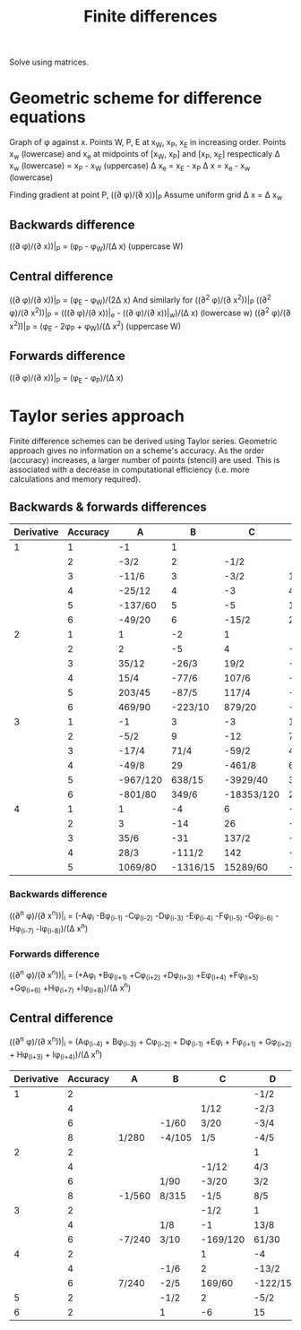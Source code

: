 :PROPERTIES:
:ID:       7b412b3c-ecce-47ff-a186-ef2fb10cf387
:END:
#+title: Finite differences

Solve using matrices.

* Geometric scheme for difference equations

Graph of \phi against x. Points W, P, E at x_W, x_P, x_E in increasing order.
Points x_w (lowercase) and x_e at midpoints of [x_W, x_P] and [x_P, x_E] respecticaly
\Delta x_w (lowercase) = x_P - x_W (uppercase)
\Delta x_e = x_E - x_P
\Delta x = x_e - x_w (lowercase)

Finding gradient at point P, ((\partial \phi)/(\partial x))|_P
Assume uniform grid \Delta x = \Delta x_w 
** Backwards difference
((\partial \phi)/(\partial x))|_P = (\phi_P - \phi_W)/(\Delta x) (uppercase W)
** Central difference
((\partial \phi)/(\partial x))|_P = (\phi_E - \phi_W)/(2\Delta x)
And similarly for ((\partial^2 \phi)/(\partial x^2))|_P
((\partial^2 \phi)/(\partial x^2))|_P = (((\partial \phi)/(\partial x))|_e - ((\partial \phi)/(\partial x))|_w)/(\Delta x) (lowercase w)
((\partial^2 \phi)/(\partial x^2))|_P = (\phi_E - 2\phi_P + \phi_W)/(\Delta x^2) (uppercase W)
** Forwards difference
((\partial \phi)/(\partial x))|_P = (\phi_E - \phi_P)/(\Delta x)

* Taylor series approach

Finite difference schemes can be derived using Taylor series. Geometric approach gives no information on a scheme's accuracy.
As the order (accuracy) increases, a larger number of points (stencil) are used. This is associated with a decrease in computational efficiency (i.e. more calculations and memory required).

** Backwards & forwards differences

|------------+----------+----------+----------+------------+---------+----------+----------+-----------+---------+----------|
| Derivative | Accuracy | A        |        B | C          | D       | E        | F        | G         | H       | I        |
|------------+----------+----------+----------+------------+---------+----------+----------+-----------+---------+----------|
|          1 |        1 | -1       |        1 |            |         |          |          |           |         |          |
|            |        2 | -3/2     |        2 | -1/2       |         |          |          |           |         |          |
|            |        3 | -11/6    |        3 | -3/2       | 1/3     |          |          |           |         |          |
|            |        4 | -25/12   |        4 | -3         | 4/3     | -1/4     |          |           |         |          |
|            |        5 | -137/60  |        5 | -5         | 10/3    | -5/4     | 1/5      |           |         |          |
|            |        6 | -49/20   |        6 | -15/2      | 20/3    | -15/4    | 6/5      | -1/6      |         |          |
|------------+----------+----------+----------+------------+---------+----------+----------+-----------+---------+----------|
|          2 |        1 | 1        |       -2 | 1          |         |          |          |           |         |          |
|            |        2 | 2        |       -5 | 4          | -1      |          |          |           |         |          |
|            |        3 | 35/12    |    -26/3 | 19/2       | -14/3   | 11/12    |          |           |         |          |
|            |        4 | 15/4     |    -77/6 | 107/6      | -13     | 61/12    | -5/6     |           |         |          |
|            |        5 | 203/45   |    -87/5 | 117/4      | -254/9  | 33/2     | -27/5    | 137/180   |         |          |
|            |        6 | 469/90   |  -223/10 | 879/20     | -949/18 | 41       | -201/10  | 1019/180  | -7/10   |          |
|------------+----------+----------+----------+------------+---------+----------+----------+-----------+---------+----------|
|          3 |        1 | -1       |        3 | -3         | 1       |          |          |           |         |          |
|            |        2 | -5/2     |        9 | -12        | 7       | -3/2     |          |           |         |          |
|            |        3 | -17/4    |     71/4 | -59/2      | 49/2    | -41/4    | 7/4      |           |         |          |
|            |        4 | -49/8    |       29 | -461/8     | 62      | -307/8   | 13       | -15/8     |         |          |
|            |        5 | -967/120 |   638/15 | -3929/40   | 389/3   | -2545/24 | 268/5    | -1849/120 | 29/15   |          |
|            |        6 | -801/80  |    349/6 | -18353/120 | 2391/10 | -1457/6  | 4891/30  | -561/8    | 527/30  | -469/240 |
|------------+----------+----------+----------+------------+---------+----------+----------+-----------+---------+----------|
|          4 |        1 | 1        |       -4 | 6          | -4      | 1        |          |           |         |          |
|            |        2 | 3        |      -14 | 26         | -24     | 11       | -2       |           |         |          |
|            |        3 | 35/6     |      -31 | 137/2      | -242/3  | 107/2    | -19      | 17/6      |         |          |
|            |        4 | 28/3     |   -111/2 | 142        | -1219/6 | 176      | -185/2   | 82/3      | -7/2    |          |
|            |        5 | 1069/80  | -1316/15 | 15289/60   | -2144/5 | 10993/24 | -4772/15 | 2803/20   | -536/15 | 967/240  |
|------------+----------+----------+----------+------------+---------+----------+----------+-----------+---------+----------|

*** Backwards difference
((\partial^n \phi)/(\partial x^n))|_i = (-A\phi_i -B\phi_(i-1) -C\phi_(i-2) -D\phi_(i-3) -E\phi_(i-4) -F\phi_(i-5) -G\phi_(i-6) -H\phi_(i-7) -I\phi_(i-8))/(\Delta x^n)

*** Forwards difference
((\partial^n \phi)/(\partial x^n))|_i = (+A\phi_i +B\phi_(i+1) +C\phi_(i+2) +D\phi_(i+3) +E\phi_(i+4) +F\phi_(i+5) +G\phi_(i+6) +H\phi_(i+7) +I\phi_(i+8))/(\Delta x^n)

** Central difference

((\partial^n \phi)/(\partial x^n))|_i = (A\phi_(i-4) + B\phi_(i-3) + C\phi_(i-2) + D\phi_(i-1) +E\phi_i + F\phi_(i+1) + G\phi_(i+2) + H\phi_(i+3) + I\phi_(i+4))/(\Delta x^n)

|------------+----------+--------+--------+----------+---------+---------+---------+---------+-------+--------|
| Derivative | Accuracy | A      | B      | C        | D       |       E | F       | G       | H     | I      |
|------------+----------+--------+--------+----------+---------+---------+---------+---------+-------+--------|
|          1 |        2 |        |        |          | -1/2    |       0 | 1/2     |         |       |        |
|            |        4 |        |        | 1/12     | -2/3    |       0 | 2/3     | -1/12   |       |        |
|            |        6 |        | -1/60  | 3/20     | -3/4    |       0 | 3/4     | -3/20   | 1/60  |        |
|            |        8 | 1/280  | -4/105 | 1/5      | -4/5    |       0 | 4/5     | -1/5    | 4/105 | -1/280 |
|------------+----------+--------+--------+----------+---------+---------+---------+---------+-------+--------|
|          2 |        2 |        |        |          | 1       |      -2 | 1       |         |       |        |
|            |        4 |        |        | -1/12    | 4/3     |    -5/2 | 4/3     | -1/12   |       |        |
|            |        6 |        | 1/90   | -3/20    | 3/2     |  -49/18 | 3/2     | -3/20   | 1/90  |        |
|            |        8 | -1/560 | 8/315  | -1/5     | 8/5     | -205/72 | 8/5     | -1/5    | 8/315 | -1/560 |
|------------+----------+--------+--------+----------+---------+---------+---------+---------+-------+--------|
|          3 |        2 |        |        | -1/2     | 1       |       0 | -1      | 1/2     |       |        |
|            |        4 |        | 1/8    | -1       | 13/8    |       0 | -13/8   | 1       | -1/8  |        |
|            |        6 | -7/240 | 3/10   | -169/120 | 61/30   |       0 | -61/30  | 169/120 | -3/10 | 7/240  |
|------------+----------+--------+--------+----------+---------+---------+---------+---------+-------+--------|
|          4 |        2 |        |        | 1        | -4      |       6 | -4      | 1       |       |        |
|            |        4 |        | -1/6   | 2        | -13/2   |    28/3 | -13/2   | 2       | -1/6  |        |
|            |        6 | 7/240  | -2/5   | 169/60   | -122/15 |    91/8 | -122/15 | 169/60  | -2/5  | 7/240  |
|------------+----------+--------+--------+----------+---------+---------+---------+---------+-------+--------|
|          5 |        2 |        | -1/2   | 2        | -5/2    |       0 | 5/2     | -2      | 1/2   |        |
|------------+----------+--------+--------+----------+---------+---------+---------+---------+-------+--------|
|          6 |        2 |        | 1      | -6       | 15      |     -20 | 15      | -6      | 1     |        |
|------------+----------+--------+--------+----------+---------+---------+---------+---------+-------+--------|
